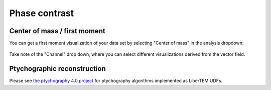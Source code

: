 .. `phasecontrast app`:

Phase contrast
==============

Center of mass / first moment
~~~~~~~~~~~~~~~~~~~~~~~~~~~~~

You can get a first moment visualization of your data set by selecting "Center
of mass" in the analysis dropdown:

..  figure:: ../images/app/com-example.png

Take note of the "Channel" drop down, where you can select different
visualizations derived from the vector field.

Ptychographic reconstruction
~~~~~~~~~~~~~~~~~~~~~~~~~~~~

Please see `the ptychography 4.0 project
<https://ptychography-4-0.github.io/ptychography/algorithms.html>`_ for
ptychography algorithms implemented as LiberTEM UDFs.